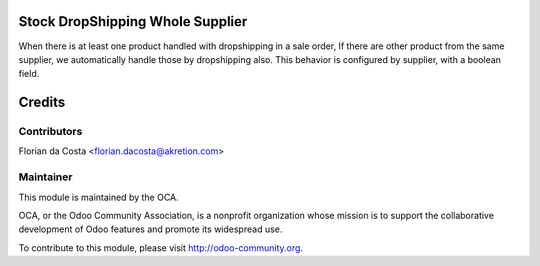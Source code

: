 Stock DropShipping Whole Supplier
=================================

When there is at least one product handled with dropshipping in a sale order,
If there are other product from the same supplier, we automatically handle those by dropshipping also.
This behavior is configured by supplier, with a boolean field.

Credits
=======

Contributors
------------

Florian da Costa <florian.dacosta@akretion.com>

Maintainer
----------

.. image:: http://odoo-community.org/logo.png
   :alt: Odoo Community Association
   :target: http://odoo-community.org

This module is maintained by the OCA.

OCA, or the Odoo Community Association, is a nonprofit organization whose mission is to support the collaborative development of Odoo features and promote its widespread use.

To contribute to this module, please visit http://odoo-community.org.
